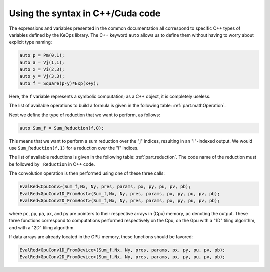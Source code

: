 Using the syntax in C++/Cuda code
=================================

The expressions and variables presented in the common documentation all
correspond to specific C++ types of variables defined by the KeOps
library. The C++ keyword ``auto`` allows us to define them without
having to worry about explicit type naming:

.. code:: cpp

   auto p = Pm(0,1);
   auto a = Vj(1,1);
   auto x = Vi(2,3);
   auto y = Vj(3,3);
   auto f = Square(p-y)*Exp(x+y);


Here, the ``f`` variable represents a symbolic computation; as a C++ object, it is completely useless.

The list of available operations to build a formula is given in the following table: :ref:`part.mathOperation`. 

Next we define the type of reduction that we want to perform, as follows:

.. code:: cpp

   auto Sum_f = Sum_Reduction(f,0);


This means that we want to perform a sum reduction over the "j" indices, resulting in an "i"-indexed output. 
We would use ``Sum_Reduction(f,1)`` for a reduction over the "i" indices.

The list of available reductions is given in the following table: :ref:`part.reduction`. The code name of the reduction must be followed by ``_Reduction`` in C++ code.

The convolution operation is then performed using one of these three calls:

.. code:: cpp

   EvalRed<CpuConv>(Sum_f,Nx, Ny, pres, params, px, py, pu, pv, pb);
   EvalRed<GpuConv1D_FromHost>(Sum_f,Nx, Ny, pres, params, px, py, pu, pv, pb);
   EvalRed<GpuConv2D_FromHost>(Sum_f,Nx, Ny, pres, params, px, py, pu, pv, pb);

where ``pc``, ``pp``, ``pa``, ``px``, and ``py`` are pointers to their respective arrays in (Cpu) memory, ``pc`` denoting the output. These three functions correspond to computations performed respectively on the Cpu, on the Gpu with a "1D" tiling algorithm, and with a "2D" tiling algorithm.

If data arrays are already located in the GPU memory, these functions should be favored:

.. code:: cpp

   EvalRed<GpuConv1D_FromDevice>(Sum_f,Nx, Ny, pres, params, px, py, pu, pv, pb);
   EvalRed<GpuConv2D_FromDevice>(Sum_f,Nx, Ny, pres, params, px, py, pu, pv, pb);

